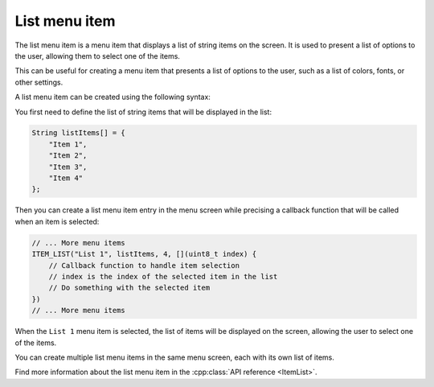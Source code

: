 List menu item
--------------

 .. deprecated:: 5.4.0
 
    Please use :doc:`widget item </overview/items/item-widget>` instead.
    This menu item type is deprecated and will be removed in versions after 5.4.0.
    Please use :doc:`widget item </overview/items/item-widget>` with WidgetList instead.
    
    Migration example:
    
    .. code-block:: cpp
    
        // Old approach
        ITEM_LIST("List 1", listItems, 4, callback)
        
        // New approach
        ITEM_WIDGET("List 1", WIDGET_LIST(listItems, 4), callback)

The list menu item is a menu item that displays a list of string items on the screen.
It is used to present a list of options to the user, allowing them to select one of the items.

This can be useful for creating a menu item that presents a list of options to the user, such as
a list of colors, fonts, or other settings.

A list menu item can be created using the following syntax:

You first need to define the list of string items that will be displayed in the list:

.. code-block:: cpp

    String listItems[] = {
        "Item 1",
        "Item 2",
        "Item 3",
        "Item 4"
    };

Then you can create a list menu item entry in the menu screen while precising a callback function
that will be called when an item is selected:

.. code-block:: cpp

    // ... More menu items
    ITEM_LIST("List 1", listItems, 4, [](uint8_t index) {
        // Callback function to handle item selection
        // index is the index of the selected item in the list
        // Do something with the selected item
    })
    // ... More menu items

When the ``List 1`` menu item is selected, the list of items will be displayed on the screen, allowing the user to select one of the items.

.. image:: images/item-list.gif
    :width: 400px
    :alt: Example of a list menu item

You can create multiple list menu items in the same menu screen, each with its own list of items.

Find more information about the list menu item in the :cpp:class:`API reference <ItemList>`.
